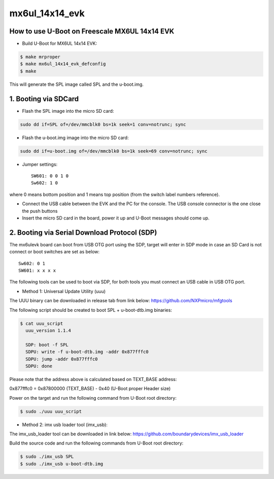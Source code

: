 .. SPDX-License-Identifier: GPL-2.0+

mx6ul_14x14_evk
===============

How to use U-Boot on Freescale MX6UL 14x14 EVK
-----------------------------------------------

- Build U-Boot for MX6UL 14x14 EVK:

.. code-block:: bash

   $ make mrproper
   $ make mx6ul_14x14_evk_defconfig
   $ make

This will generate the SPL image called SPL and the u-boot.img.

1. Booting via SDCard
---------------------

- Flash the SPL image into the micro SD card:

.. code-block:: bash

   sudo dd if=SPL of=/dev/mmcblk0 bs=1k seek=1 conv=notrunc; sync

- Flash the u-boot.img image into the micro SD card:

.. code-block:: bash

   sudo dd if=u-boot.img of=/dev/mmcblk0 bs=1k seek=69 conv=notrunc; sync

- Jumper settings::

   SW601: 0 0 1 0
   Sw602: 1 0

where 0 means bottom position and 1 means top position (from the
switch label numbers reference).

- Connect the USB cable between the EVK and the PC for the console.
  The USB console connector is the one close the push buttons

- Insert the micro SD card in the board, power it up and U-Boot messages should come up.

2. Booting via Serial Download Protocol (SDP)
---------------------------------------------

The mx6ulevk board can boot from USB OTG port using the SDP, target will
enter in SDP mode in case an SD Card is not connect or boot switches are
set as below::

   Sw602: 0 1
   SW601: x x x x

The following tools can be used to boot via SDP, for both tools you must
connect an USB cable in USB OTG port.

- Method 1: Universal Update Utility (uuu)

The UUU binary can be downloaded in release tab from link below:
https://github.com/NXPmicro/mfgtools

The following script should be created to boot SPL + u-boot-dtb.img binaries:

.. code-block:: bash

   $ cat uuu_script
     uuu_version 1.1.4

     SDP: boot -f SPL
     SDPU: write -f u-boot-dtb.img -addr 0x877fffc0
     SDPU: jump -addr 0x877fffc0
     SDPU: done

Please note that the address above is calculated based on TEXT_BASE address:

0x877fffc0 = 0x87800000 (TEXT_BASE) - 0x40 (U-Boot proper Header size)

Power on the target and run the following command from U-Boot root directory:

.. code-block:: bash

   $ sudo ./uuu uuu_script

- Method 2: imx usb loader tool (imx_usb):

The imx_usb_loader tool can be downloaded in link below:
https://github.com/boundarydevices/imx_usb_loader

Build the source code and run the following commands from U-Boot root
directory:

.. code-block:: bash

   $ sudo ./imx_usb SPL
   $ sudo ./imx_usb u-boot-dtb.img
